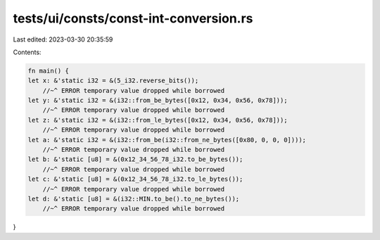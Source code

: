 tests/ui/consts/const-int-conversion.rs
=======================================

Last edited: 2023-03-30 20:35:59

Contents:

.. code-block:: rs

    fn main() {
    let x: &'static i32 = &(5_i32.reverse_bits());
        //~^ ERROR temporary value dropped while borrowed
    let y: &'static i32 = &(i32::from_be_bytes([0x12, 0x34, 0x56, 0x78]));
        //~^ ERROR temporary value dropped while borrowed
    let z: &'static i32 = &(i32::from_le_bytes([0x12, 0x34, 0x56, 0x78]));
        //~^ ERROR temporary value dropped while borrowed
    let a: &'static i32 = &(i32::from_be(i32::from_ne_bytes([0x80, 0, 0, 0])));
        //~^ ERROR temporary value dropped while borrowed
    let b: &'static [u8] = &(0x12_34_56_78_i32.to_be_bytes());
        //~^ ERROR temporary value dropped while borrowed
    let c: &'static [u8] = &(0x12_34_56_78_i32.to_le_bytes());
        //~^ ERROR temporary value dropped while borrowed
    let d: &'static [u8] = &(i32::MIN.to_be().to_ne_bytes());
        //~^ ERROR temporary value dropped while borrowed
}


